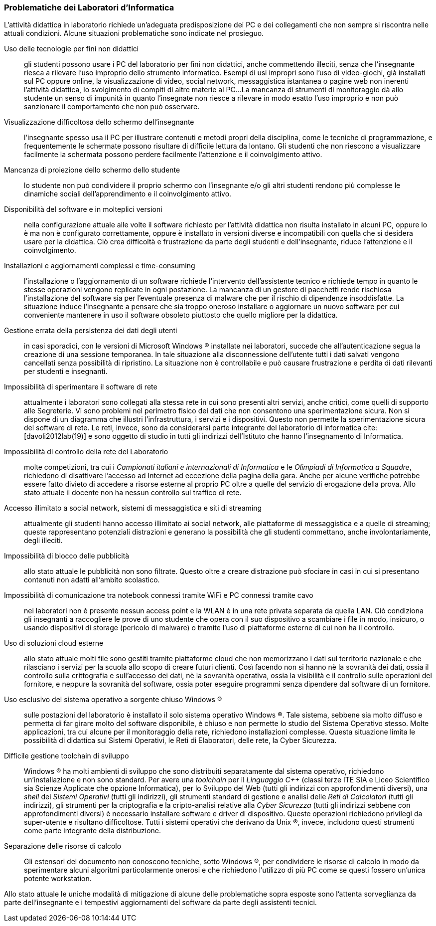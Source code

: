 === Problematiche dei Laboratori d'Informatica

L'attività didattica in laboratorio richiede un'adeguata predisposizione dei PC e dei collegamenti che non sempre si riscontra nelle attuali condizioni. Alcune situazioni problematiche sono indicate nel prosieguo.

[[usoNonDidattico]]
Uso delle tecnologie per fini non didattici::
gli studenti possono usare i PC del laboratorio per fini non didattici, anche commettendo illeciti, senza che l'insegnante riesca a rilevare l'uso improprio dello strumento informatico. Esempi di usi impropri sono l'uso di video-giochi, già installati sul PC oppure online, la visualizzazione di video, social network, messaggistica istantanea o pagine web non inerenti l'attività didattica, lo svolgimento di compiti di altre materie al PC...
La mancanza di strumenti di monitoraggio dà allo studente un senso di impunità in quanto l'insegnate non riesce a rilevare in modo esatto l'uso improprio e non può sanzionare il comportamento che non può osservare. 
////
Per mitigare la problematica si può intervenire eliminando le fonti di distrazione e monitorando quanto svolto dallo studente. Il monitoraggio non implica che lo studente presti la dovuta attenzione e che s'impegni attivamente ma permette di rilevare, limitare e censurare i comportamenti scorretti.
////

[[lontananzaSchermo]]
Visualizzazione difficoltosa dello schermo dell'insegnante::
l'insegnante spesso usa il PC per illustrare contenuti e metodi propri della disciplina, come le tecniche di programmazione, e frequentemente le schermate possono risultare di difficile lettura da lontano. Gli studenti che non riescono a visualizzare facilmente la schermata possono perdere facilmente l'attenzione e il coinvolgimento attivo.
////
Poter proiettare le schermate sui monitor degli studenti può favorire il porre l'attenzione sugli aspetti rilevanti di un'attività didattica e facilita l'apprendimento nella modalità recettiva cite:[dehaene2020], nella quale si assorbe quanto trasmesso dagli altri senza verificarlo personalmente.
////

[[proiezioneSchermoStudente]]
Mancanza di proiezione dello schermo dello studente::
lo studente non può condividere il proprio schermo con l'insegnante e/o gli altri studenti rendono più complesse le dinamiche sociali dell'apprendimento e il coinvolgimento attivo.
////
La condivisione di videate dallo schermo dello studente al proiettore favorisce il coinvolgimento attivo.
////

[[disponibilitaStessaVersione]]
Disponibilità del software e in molteplici versioni::
nella configurazione attuale alle volte il software richiesto per l'attività didattica non risulta installato in alcuni PC, oppure lo è ma non è configurato correttamente, oppure è installato in versioni diverse e incompatibili con quella che si desidera usare per la didattica. Ciò crea difficoltà e frustrazione da parte degli studenti e dell'insegnante, riduce l'attenzione e il coinvolgimento.

////
Per migliorare la situazione sarebbe utile disporre di un repository condiviso di programmi. Un modo per realizzarlo consiste nel collocare tutti i programmi e le loro dipendenze in un file system di rete accessibile da tutti i computer del laboratorio.
////

[[costoAggiornamento]]
Installazioni e aggiornamenti complessi e time-consuming::
l'installazione o l'aggiornamento di un software richiede l'intervento dell'assistente tecnico e richiede tempo in quanto le stesse operazioni vengono replicate in ogni postazione. La mancanza di un gestore di pacchetti rende rischiosa l'installazione del software sia per l'eventuale presenza di malware che per il rischio di dipendenze insoddisfatte. La situazione induce l'insegnante a pensare che sia troppo oneroso installare o aggiornare un nuovo software per cui conveniente mantenere in uso il software obsoleto piuttosto che quello migliore per la didattica.
////
Per risolvere il problema si può ricorrere alla soluzione descritta nel capoverso precedente.
////

[[volatilitaDatiUtente]]
Gestione errata della persistenza dei dati degli utenti::
in casi sporadici, con le versioni di Microsoft Windows (R) installate nei laboratori, succede che all'autenticazione segua la creazione di una sessione temporanea. In tale situazione alla disconnessione dell'utente tutti i dati salvati vengono cancellati senza possibilità di ripristino. La situazione non è controllabile e può causare frustrazione e perdita di dati rilevanti per studenti e insegnanti.
////
Per risolvere la problematica potrebbe essere utile prevedere che le cartelle degli utenti siano memorizzate in un file system di rete o un Network Attached Storage (NAS).
////

[[sperimentazioneRete]]
Impossibilità di sperimentare il software di rete::
attualmente i laboratori sono collegati alla stessa rete in cui sono presenti altri servizi, anche critici, come quelli di supporto alle Segreterie. Vi sono problemi nel perimetro fisico dei dati che non consentono una sperimentazione sicura. Non si dispone di un diagramma che illustri l'infrastruttura, i servizi e i dispositivi. Questo non permette la sperimentazione sicura del software di rete. Le reti, invece, sono da considerarsi parte integrante del laboratorio di informatica cite:[davoli2012lab(19)] e sono oggetto di studio in tutti gli indirizzi dell'Istituto che hanno l'insegnamento di Informatica.
////
Per permettere la sperimentazione con la rete questa deve essere separata dal resto dell'infrastruttura scolastica, deve essere note la topologia, i dispositivi e i servizi di rete e deve essere consentito di avviarne di nuovi.
////

[[mancanzaControlloRete]]
Impossibilità di controllo della rete del Laboratorio::
molte competizioni, tra cui i __Campionati italiani e internazionali di Informatica__ e le __Olimpiadi di Informatica a Squadre__, richiedono di disattivare l'accesso ad Internet ad eccezione della pagina della gara.
Anche per alcune verifiche potrebbe essere fatto divieto di accedere a risorse esterne al proprio PC oltre a quelle del servizio di erogazione della prova.
Allo stato attuale il docente non ha nessun controllo sul traffico di rete.
////
Per evitare l'accesso a risorse esterne è sufficiente che l'insegnante possa agire su un firewall operante per il solo laboratorio di sua competenza.
////

[[politicaPredefinitaFiltraggioRete]]
Accesso illimitato a social network, sistemi di messaggistica e siti di streaming::
attualmente gli studenti hanno accesso illimitato ai social network, alle piattaforme di messaggistica e a quelle di streaming; queste rappresentano potenziali distrazioni e generano la possibilità che gli studenti commettano, anche involontariamente, degli illeciti.
////
L'accesso dovrebbe essere autorizzato solo esplicitamente.
////

[[controlloPubblicita]]
Impossibilità di blocco delle pubblicità::
allo stato attuale le pubblicità non sono filtrate. Questo oltre a creare distrazione può sfociare in casi in cui si presentano contenuti non adatti all'ambito scolastico.
////
Per evitare queste situazioni il firewall può essere inefficace e si ricorre a filtri applicati al DNS.
////

[[lanWifiUnificate]]
Impossibilità di comunicazione tra notebook connessi tramite WiFi e PC connessi tramite cavo::
nei laboratori non è presente nessun access point e la WLAN è in una rete privata separata da quella LAN. Ciò condiziona gli insegnanti a raccogliere le prove di uno studente che opera con il suo dispositivo a scambiare i file in modo, insicuro, o usando dispositivi di storage (pericolo di malware) o tramite l'uso di piattaforme esterne di cui non ha il controllo.
////
La rete cablata e senza fili sono separate e non vi è un bridge che le renda interoperabili.
////

[[cloudEsterno]]
Uso di soluzioni cloud esterne::
allo stato attuale molti file sono gestiti tramite piattaforme cloud che non memorizzano i dati sul territorio nazionale e che rilasciano i servizi per la scuola allo scopo di creare futuri clienti. Così facendo non si hanno nè la sovranità dei dati, ossia il controllo sulla crittografia e sull'accesso dei dati, nè la sovranità operativa, ossia la visibilità e il controllo sulle operazioni del fornitore, e neppure la sovranità del software, ossia poter eseguire programmi senza dipendere dal software di un fornitore.
////
Per riprendere il controllo dei dati ed evitare le preoccupazioni causate dall'uso di servizi cloud gestiti da fornitori esteri, sarebbe interessante da valutare l'introduzione di una piattaforma di condivisione gestita internamente.
////

[[unicoSistemaOperativo]]
Uso esclusivo del sistema operativo a sorgente chiuso Windows (R)::
sulle postazioni del laboratorio è installato il solo sistema operativo Windows (R).
Tale sistema, sebbene sia molto diffuso e permetta di far girare molto del software disponibile, è chiuso e non permette lo studio del Sistema Operativo stesso.
Molte applicazioni, tra cui alcune per il monitoraggio della rete, richiedono installazioni complesse. Questa situazione limita le possibilità di didattica sui Sistemi Operativi, le Reti di Elaboratori, delle rete, la Cyber Sicurezza.

////
L'attuale scelta dei sistemi inoltre vincola all'utilizzo di ogni dispositivo come sistema stand-alone e solo con un sistema operativo.
Sarebbe auspicabile poter disporre di sistemi operativi aperti, con la possibilità di scegliere il sistema operativo da avviare, software e risorse di calcolo condivise.
////

[[toolchainDifficile]]
Difficile gestione toolchain di sviluppo::
Windows (R) ha molti ambienti di sviluppo che sono distribuiti separatamente dal sistema operativo, richiedono un'installazione e non sono standard.
Per avere una _toolchain_ per il __Linguaggio C++__ (classi terze ITE SIA e Liceo Scientifico sia Scienze Applicate che opzione Informatica), per lo Sviluppo del Web (tutti gli indirizzi con approfondimenti diversi), una __shell__ dei __Sistemi Operativi__ (tutti gli indirizzi), gli strumenti standard di gestione e analisi delle __Reti di Calcolatori__ (tutti gli indirizzi), gli strumenti per la criptografia e la cripto-analisi relative alla __Cyber Sicurezza__ (tutti gli indirizzi sebbene con approfondimenti diversi) è necessario installare software e driver di dispositivo. Queste operazioni richiedono privilegi da super-utente e risultano difficoltose. Tutti i sistemi operativi che derivano da Unix (R), invece, includono questi strumenti come parte integrante della distribuzione.

[[separazioneRisorseCalcolo]]
Separazione delle risorse di calcolo::
Gli estensori del documento non conoscono tecniche, sotto Windows (R), per condividere le risorse di calcolo in modo da sperimentare alcuni algoritmi particolarmente onerosi e che richiedono l'utilizzo di più PC come se questi fossero un'unica potente workstation.
////
L'architettura hardware e software deve permettere la creazione di cluster.
////

Allo stato attuale le uniche modalità di mitigazione di alcune delle problematiche sopra esposte sono l'attenta sorveglianza da parte dell'insegnante e i tempestivi aggiornamenti del software da parte degli assistenti tecnici.
